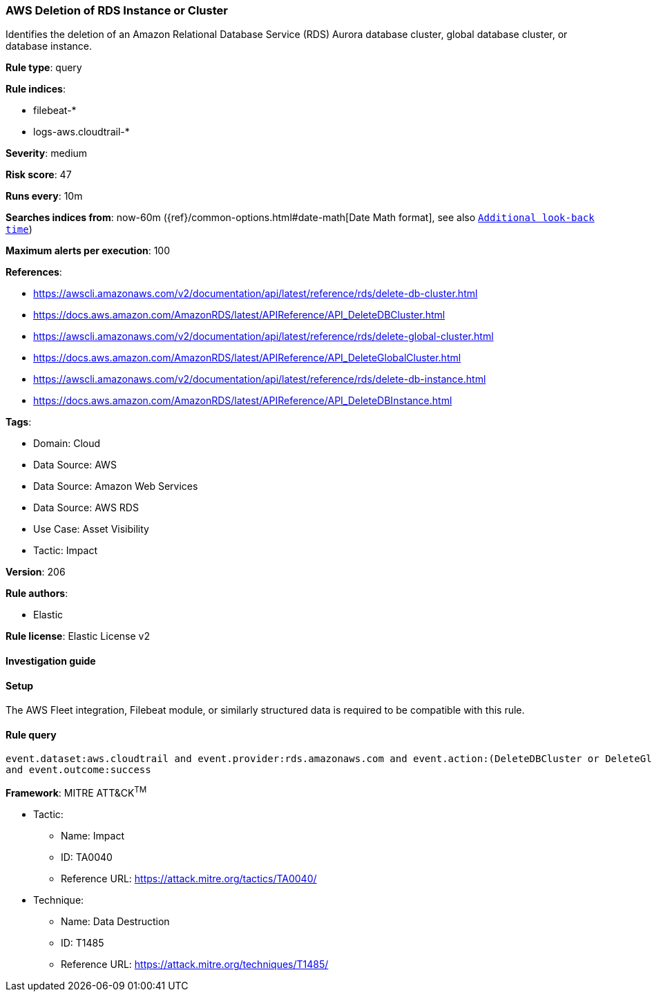 [[prebuilt-rule-8-12-9-aws-deletion-of-rds-instance-or-cluster]]
=== AWS Deletion of RDS Instance or Cluster

Identifies the deletion of an Amazon Relational Database Service (RDS) Aurora database cluster, global database cluster, or database instance.

*Rule type*: query

*Rule indices*: 

* filebeat-*
* logs-aws.cloudtrail-*

*Severity*: medium

*Risk score*: 47

*Runs every*: 10m

*Searches indices from*: now-60m ({ref}/common-options.html#date-math[Date Math format], see also <<rule-schedule, `Additional look-back time`>>)

*Maximum alerts per execution*: 100

*References*: 

* https://awscli.amazonaws.com/v2/documentation/api/latest/reference/rds/delete-db-cluster.html
* https://docs.aws.amazon.com/AmazonRDS/latest/APIReference/API_DeleteDBCluster.html
* https://awscli.amazonaws.com/v2/documentation/api/latest/reference/rds/delete-global-cluster.html
* https://docs.aws.amazon.com/AmazonRDS/latest/APIReference/API_DeleteGlobalCluster.html
* https://awscli.amazonaws.com/v2/documentation/api/latest/reference/rds/delete-db-instance.html
* https://docs.aws.amazon.com/AmazonRDS/latest/APIReference/API_DeleteDBInstance.html

*Tags*: 

* Domain: Cloud
* Data Source: AWS
* Data Source: Amazon Web Services
* Data Source: AWS RDS
* Use Case: Asset Visibility
* Tactic: Impact

*Version*: 206

*Rule authors*: 

* Elastic

*Rule license*: Elastic License v2


==== Investigation guide




==== Setup


The AWS Fleet integration, Filebeat module, or similarly structured data is required to be compatible with this rule.

==== Rule query


[source, js]
----------------------------------
event.dataset:aws.cloudtrail and event.provider:rds.amazonaws.com and event.action:(DeleteDBCluster or DeleteGlobalCluster or DeleteDBInstance)
and event.outcome:success

----------------------------------

*Framework*: MITRE ATT&CK^TM^

* Tactic:
** Name: Impact
** ID: TA0040
** Reference URL: https://attack.mitre.org/tactics/TA0040/
* Technique:
** Name: Data Destruction
** ID: T1485
** Reference URL: https://attack.mitre.org/techniques/T1485/
